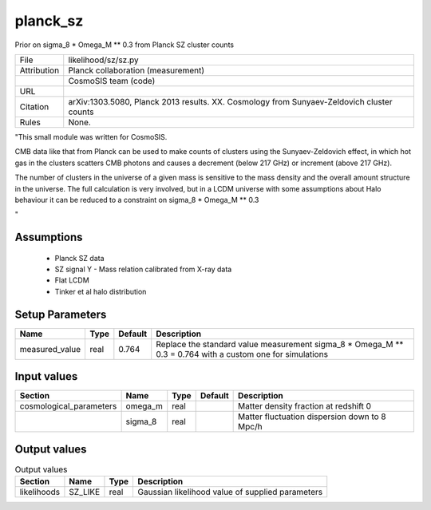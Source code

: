 planck_sz
================================================

Prior on sigma_8 * Omega_M ** 0.3 from Planck SZ cluster counts

.. list-table::
    
   * - File
     - likelihood/sz/sz.py
   * - Attribution
     - Planck collaboration (measurement)
   * -
     - CosmoSIS team (code)
   * - URL
     - 
   * - Citation
     - arXiv:1303.5080, Planck 2013 results. XX. Cosmology from Sunyaev-Zeldovich cluster counts
   * - Rules
     - None.


"This small module was written for CosmoSIS.

CMB data like that from Planck can be used to make counts of clusters using
the Sunyaev-Zeldovich effect, in which hot gas in the clusters scatters
CMB photons and causes a decrement (below 217 GHz) or increment (above 217 GHz).

The number of clusters in the universe of a given mass is sensitive to the 
mass density and the overall amount structure in the universe.  The full calculation
is very involved, but in a LCDM universe with some assumptions about Halo behaviour
it can be reduced to a constraint on sigma_8 * Omega_M ** 0.3

"



Assumptions
-----------

 - Planck SZ data
 - SZ signal Y - Mass relation calibrated from X-ray data
 - Flat LCDM
 - Tinker et al halo distribution



Setup Parameters
----------------

.. list-table::
   :header-rows: 1

   * - Name
     - Type
     - Default
     - Description

   * - measured_value
     - real
     - 0.764
     - Replace the standard value measurement sigma_8 * Omega_M ** 0.3 = 0.764 with a custom one for simulations


Input values
----------------

.. list-table::
   :header-rows: 1

   * - Section
     - Name
     - Type
     - Default
     - Description

   * - cosmological_parameters
     - omega_m
     - real
     - 
     - Matter density fraction at redshift 0
   * - 
     - sigma_8
     - real
     - 
     - Matter fluctuation dispersion down to 8 Mpc/h


Output values
----------------


.. list-table:: Output values
   :header-rows: 1

   * - Section
     - Name
     - Type
     - Description

   * - likelihoods
     - SZ_LIKE
     - real
     - Gaussian likelihood value of supplied parameters



